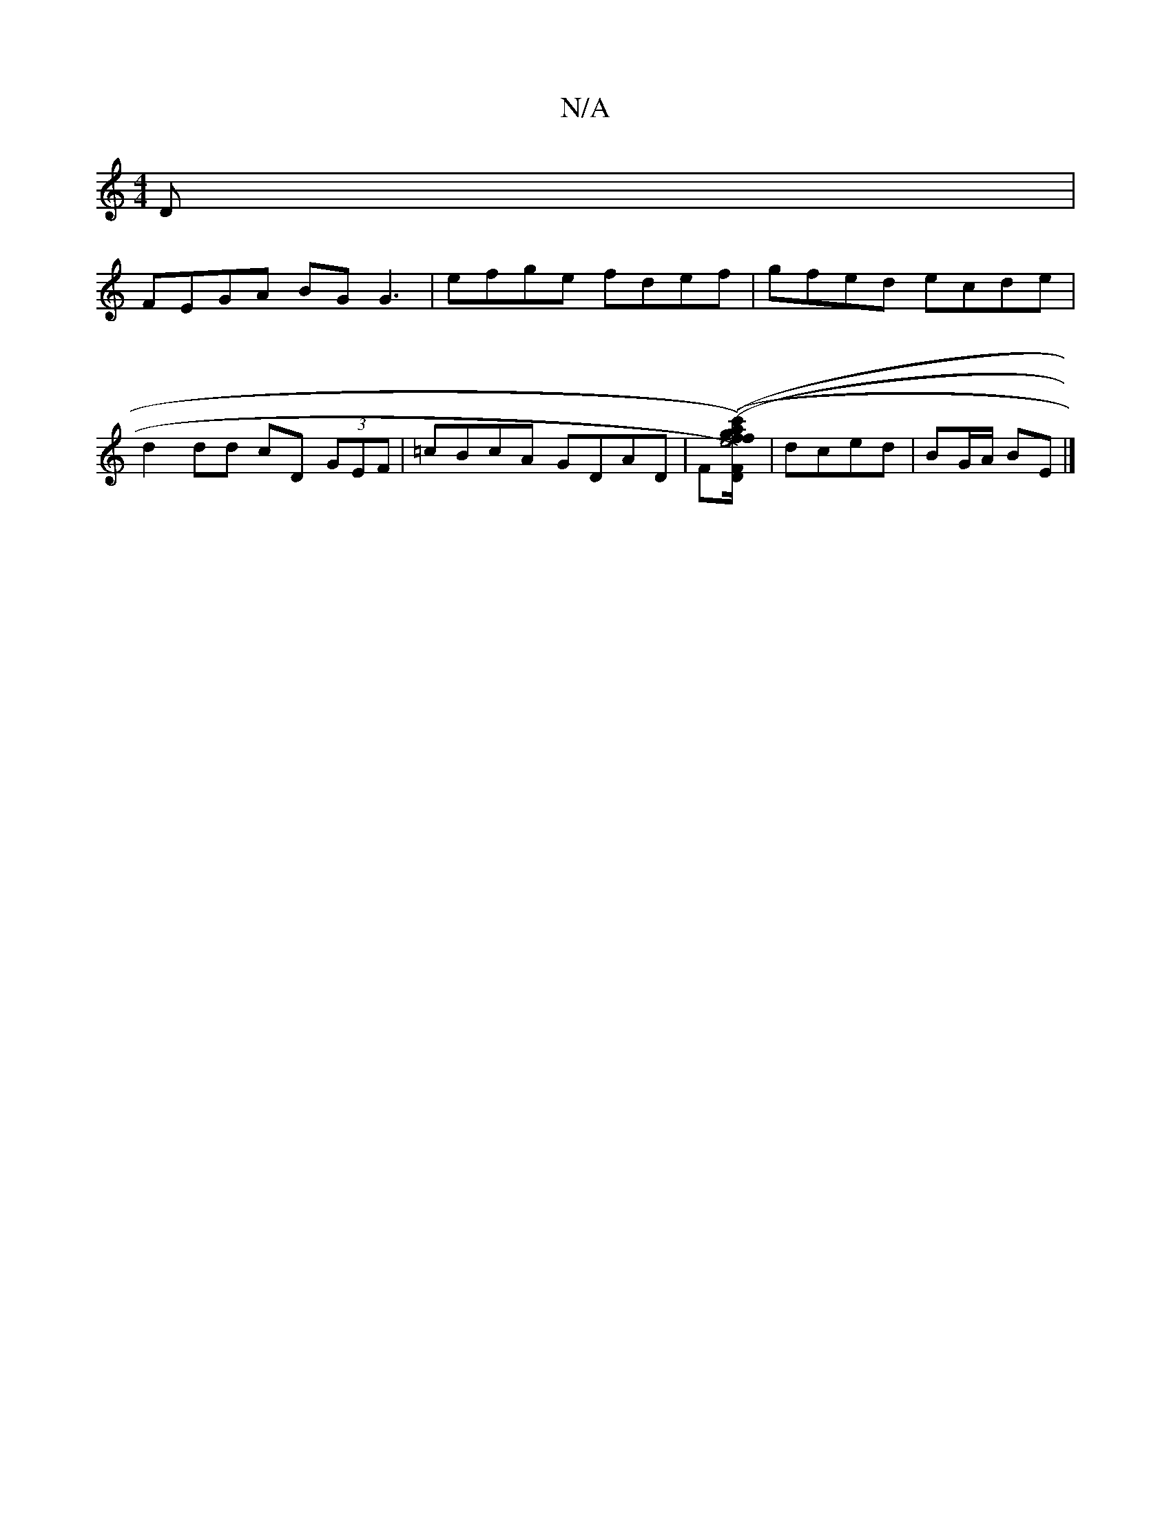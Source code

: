 X:1
T:N/A
M:4/4
R:N/A
K:Cmajor
D |
FEGA BGG3 | efge fdef | gfed ecde |
d2 dd cD (3GEF |=cBcA GDAD | F([.D.F-)|(3agf e4 (f/e/g/2)|fg f/c/ | dc dB | GD AB BG | b2 aE [gc'ec'2] | dced | BG/A/ BE |]

|: ED | DE/G/ A>c | dB GB (c/B/) | 
